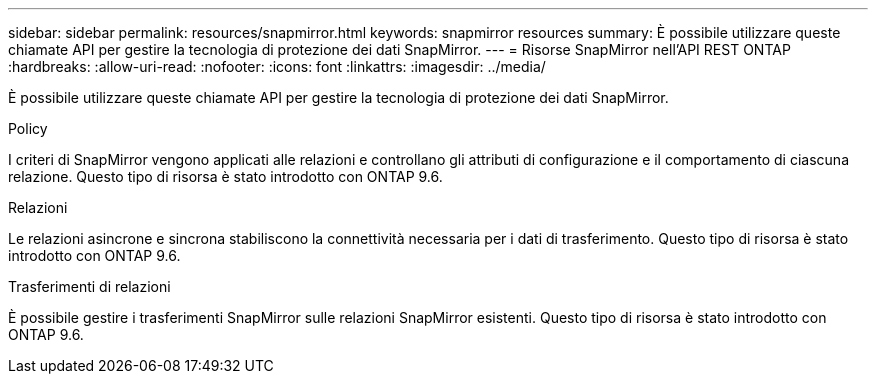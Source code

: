 ---
sidebar: sidebar 
permalink: resources/snapmirror.html 
keywords: snapmirror resources 
summary: È possibile utilizzare queste chiamate API per gestire la tecnologia di protezione dei dati SnapMirror. 
---
= Risorse SnapMirror nell'API REST ONTAP
:hardbreaks:
:allow-uri-read: 
:nofooter: 
:icons: font
:linkattrs: 
:imagesdir: ../media/


[role="lead"]
È possibile utilizzare queste chiamate API per gestire la tecnologia di protezione dei dati SnapMirror.

.Policy
I criteri di SnapMirror vengono applicati alle relazioni e controllano gli attributi di configurazione e il comportamento di ciascuna relazione. Questo tipo di risorsa è stato introdotto con ONTAP 9.6.

.Relazioni
Le relazioni asincrone e sincrona stabiliscono la connettività necessaria per i dati di trasferimento. Questo tipo di risorsa è stato introdotto con ONTAP 9.6.

.Trasferimenti di relazioni
È possibile gestire i trasferimenti SnapMirror sulle relazioni SnapMirror esistenti. Questo tipo di risorsa è stato introdotto con ONTAP 9.6.
